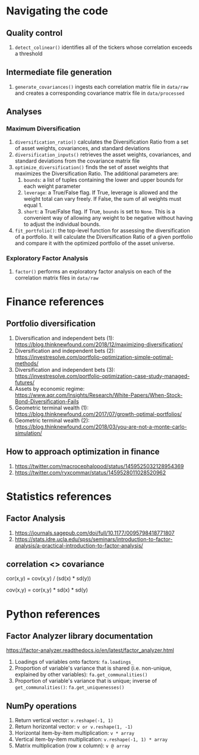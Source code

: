#+STARTUP: showall indent
#+OPTIONS: tex:t toc:2 H:6 ^:{}

* Navigating the code
** Quality control
1. ~detect_colinear()~ identifies all of the tickers whose correlation exceeds a threshold
** Intermediate file generation
1. ~generate_covariances()~ ingests each correlation matrix file in ~data/raw~ and creates a corresponding covariance matrix file in ~data/processed~
** Analyses
*** Maximum Diversification
1. ~diversification_ratio()~ calculates the Diversification Ratio from a set of asset weights, covariances, and standard deviations
2. ~diversification_inputs()~ retrieves the asset weights, covariances, and standard deviations from the covariance matrix file
3. ~optimize_diversification()~ finds the set of asset weights that maximizes the Diversification Ratio. The additional parameters are:
   1. ~bounds~: a list of tuples containing the lower and upper bounds for each weight parameter
   2. ~leverage~: a True/False flag. If True, leverage is allowed and  the weight total can vary freely. If False, the sum of all weights must equal 1.
   3. ~short~: a True/False flag. If True, ~bounds~ is set to ~None~. This is a convenient way of allowing any weight to be negative without having to adjust the individual bounds.
4. ~fit_portfolio()~: the top-level function for assessing the diversification of a portfolio. It will calculate the Diversification Ratio of a given portfolio and compare it with the optimized portfolio of the asset universe.
*** Exploratory Factor Analysis
1. ~factor()~ performs an exploratory factor analysis on each of the correlation matrix files in ~data/raw~

* Finance references
** Portfolio diversification
1. Diversification and independent bets (1): https://blog.thinknewfound.com/2018/12/maximizing-diversification/
2. Diversification and independent bets (2): https://investresolve.com/portfolio-optimization-simple-optimal-methods/
3. Diversification and independent bets (3): https://investresolve.com/portfolio-optimization-case-study-managed-futures/
4. Assets by economic regime: https://www.aqr.com/Insights/Research/White-Papers/When-Stock-Bond-Diversification-Fails
5. Geometric terminal wealth (1): https://blog.thinknewfound.com/2017/07/growth-optimal-portfolios/
6. Geometric terminal wealth (2): https://blog.thinknewfound.com/2018/03/you-are-not-a-monte-carlo-simulation/

**  How to approach optimization in finance
1. https://twitter.com/macrocephalopod/status/1459525032128954369
2. https://twitter.com/ryxcommar/status/1459528011028520962

* Statistics references
** Factor Analysis
1. https://journals.sagepub.com/doi/full/10.1177/0095798418771807
2. https://stats.idre.ucla.edu/spss/seminars/introduction-to-factor-analysis/a-practical-introduction-to-factor-analysis/

** correlation <> covariance
cor(x,y) = cov(x,y) / (sd(x) * sd(y))

cov(x,y) = cor(x,y) * sd(x) * sd(y)

* Python references
** Factor Analyzer library documentation
https://factor-analyzer.readthedocs.io/en/latest/factor_analyzer.html
1. Loadings of variables onto factors:
    ~fa.loadings_~
2. Proportion of variable's variance that is shared (i.e. non-unique, explained by other variables):
    ~fa.get_communalities()~
3. Proportion of variable's variance that is unique; inverse of ~get_communalities()~:
    ~fa.get_uniquenesses()~

** NumPy operations
1. Return vertical vector:
   ~v.reshape(-1, 1)~
2. Return horizontal vector:
   ~v or v.reshape(1, -1)~
3. Horizontal item-by-item multiplication:
   ~v * array~
4. Vertical item-by-item multiplication:
   ~v.reshape(-1, 1) * array~
5. Matrix multiplication (row x column):
   ~v @ array~
